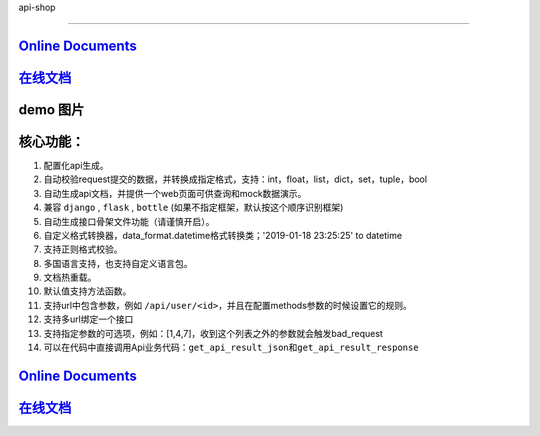
api-shop  


=============================================================================================================================================================================================================================================================================================

`Online Documents <https://pcloth.github.io/api-shop/index.html>`_
----------------------------------------------------------------------

`在线文档 <https://pcloth.github.io/api-shop/index.html>`_
--------------------------------------------------------------

.. api-shop：一个易用的、快速的restful-api接口工具包，兼容：\ ``django`` / ``flask`` / ``bottle``\ 。
  

.. ``一切只为少加班。``


**demo 图片**
-----------------


.. image:: /static/demo.png
   :target: /static/demo.png
   :alt: demo


**核心功能：**
------------------


#. 配置化api生成。
#. 自动校验request提交的数据，并转换成指定格式，支持：int，float，list，dict，set，tuple，bool
#. 自动生成api文档，并提供一个web页面可供查询和mock数据演示。
#. 兼容 ``django`` , ``flask`` , ``bottle`` (如果不指定框架，默认按这个顺序识别框架)
#. 自动生成接口\ ``骨架文件``\ 功能（请谨慎开启）。
#. 自定义格式转换器，data_format.datetime格式转换类；'2019-01-18 23:25:25' to datetime
#. 支持正则格式校验。
#. 多国语言支持，也支持自定义语言包。
#. 文档热重载。
#. 默认值支持方法函数。
#. 支持url中包含参数，例如 ``/api/user/<id>``\ ，并且在配置methods参数的时候设置它的规则。
#. 支持多url绑定一个接口
#. 支持指定参数的可选项，例如：[1,4,7]，收到这个列表之外的参数就会触发bad_request
#. 可以在代码中直接调用Api业务代码：\ ``get_api_result_json``\ 和\ ``get_api_result_response``

`Online Documents <https://pcloth.github.io/api-shop/index.html>`_
----------------------------------------------------------------------

`在线文档 <https://pcloth.github.io/api-shop/index.html>`_
--------------------------------------------------------------
